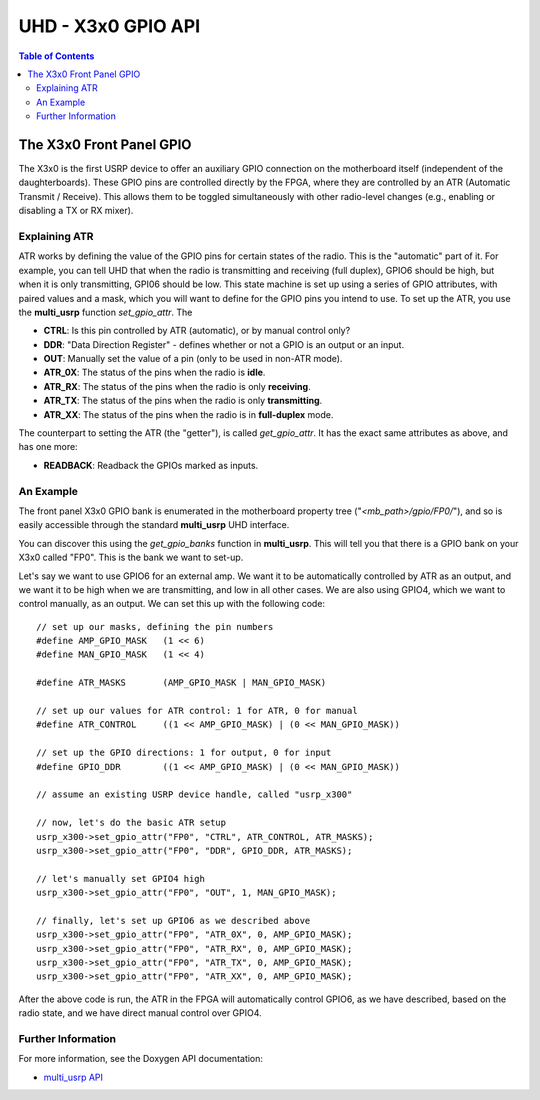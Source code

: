 ========================================================================
UHD - X3x0 GPIO API
========================================================================

.. contents:: Table of Contents

------------------------------------------------------------------------
The X3x0 Front Panel GPIO
------------------------------------------------------------------------
The X3x0 is the first USRP device to offer an auxiliary GPIO connection on the
motherboard itself (independent of the daughterboards). These GPIO pins are
controlled directly by the FPGA, where they are controlled by an ATR (Automatic
Transmit / Receive). This allows them to be toggled simultaneously with other
radio-level changes (e.g., enabling or disabling a TX or RX mixer).

^^^^^^^^^^^^^^^^^^^^^^^^^^^^^
Explaining ATR
^^^^^^^^^^^^^^^^^^^^^^^^^^^^^

ATR works by defining the value of the GPIO pins for certain states of the
radio. This is the "automatic" part of it. For example, you can tell UHD that
when the radio is transmitting and receiving (full duplex), GPIO6 should be
high, but when it is only transmitting, GPI06 should be low. This state machine
is set up using a series of GPIO attributes, with paired values and a mask,
which you will want to define for the GPIO pins you intend to use. To set up
the ATR, you use the **multi_usrp** function *set_gpio_attr*. The

* **CTRL**: Is this pin controlled by ATR (automatic), or by manual control
  only?
* **DDR**: "Data Direction Register" - defines whether or not a GPIO is an
  output or an input.
* **OUT**: Manually set the value of a pin (only to be used in non-ATR mode).
* **ATR_0X**: The status of the pins when the radio is **idle**.
* **ATR_RX**: The status of the pins when the radio is only **receiving**.
* **ATR_TX**: The status of the pins when the radio is only **transmitting**.
* **ATR_XX**: The status of the pins when the radio is in **full-duplex** mode.

The counterpart to setting the ATR (the "getter"), is called *get_gpio_attr*.
It has the exact same attributes as above, and has one more:

* **READBACK**: Readback the GPIOs marked as inputs.

^^^^^^^^^^^^^^^^^^^^^^^^^^^^^
An Example
^^^^^^^^^^^^^^^^^^^^^^^^^^^^^
The front panel X3x0 GPIO bank is enumerated in the motherboard property tree
("*<mb_path>/gpio/FP0/*"), and so is easily accessible through the standard
**multi_usrp** UHD interface.

You can discover this using the *get_gpio_banks* function in **multi_usrp**.
This will tell you that there is a GPIO bank on your X3x0 called "FP0". This is
the bank we want to set-up.

Let's say we want to use GPIO6 for an external amp. We want it to be
automatically controlled by ATR as an output, and we want it to be high when we
are transmitting, and low in all other cases. We are also using GPIO4, which
we want to control manually, as an output. We can set this up with the following
code:

::

    // set up our masks, defining the pin numbers
    #define AMP_GPIO_MASK   (1 << 6)
    #define MAN_GPIO_MASK   (1 << 4)

    #define ATR_MASKS       (AMP_GPIO_MASK | MAN_GPIO_MASK)

    // set up our values for ATR control: 1 for ATR, 0 for manual
    #define ATR_CONTROL     ((1 << AMP_GPIO_MASK) | (0 << MAN_GPIO_MASK))

    // set up the GPIO directions: 1 for output, 0 for input
    #define GPIO_DDR        ((1 << AMP_GPIO_MASK) | (0 << MAN_GPIO_MASK))

    // assume an existing USRP device handle, called "usrp_x300"

    // now, let's do the basic ATR setup
    usrp_x300->set_gpio_attr("FP0", "CTRL", ATR_CONTROL, ATR_MASKS);
    usrp_x300->set_gpio_attr("FP0", "DDR", GPIO_DDR, ATR_MASKS);

    // let's manually set GPIO4 high
    usrp_x300->set_gpio_attr("FP0", "OUT", 1, MAN_GPIO_MASK);

    // finally, let's set up GPIO6 as we described above
    usrp_x300->set_gpio_attr("FP0", "ATR_0X", 0, AMP_GPIO_MASK);
    usrp_x300->set_gpio_attr("FP0", "ATR_RX", 0, AMP_GPIO_MASK);
    usrp_x300->set_gpio_attr("FP0", "ATR_TX", 0, AMP_GPIO_MASK);
    usrp_x300->set_gpio_attr("FP0", "ATR_XX", 0, AMP_GPIO_MASK);

After the above code is run, the ATR in the FPGA will automatically control
GPIO6, as we have described, based on the radio state, and we have direct
manual control over GPIO4.

^^^^^^^^^^^^^^^^^^^^^^^^^^^^^
Further Information
^^^^^^^^^^^^^^^^^^^^^^^^^^^^^
For more information, see the Doxygen API documentation:

* `multi_usrp API <./../../doxygen/html/classuhd_1_1usrp_1_1multi__usrp.html>`_
